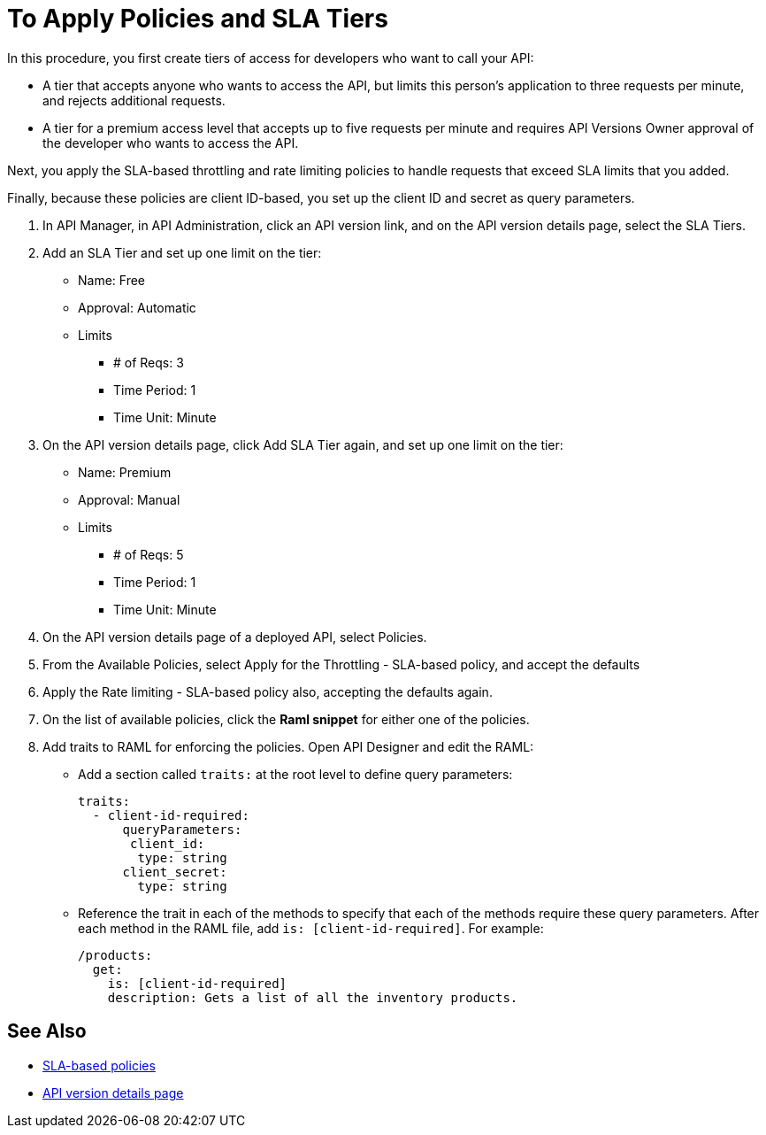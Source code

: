 = To Apply Policies and SLA Tiers

In this procedure, you first create tiers of access for developers who want to call your API:

*  A tier that accepts anyone who wants to access the API, but limits this person's application to three requests per minute, and rejects additional requests.
* A tier for a premium access level that accepts up to five requests per minute and requires API Versions Owner approval of the developer who wants to access the API.

Next, you apply the SLA-based throttling and rate limiting policies to handle requests that exceed SLA limits that you added. 

Finally, because these policies are client ID-based, you set up the client ID and secret as query parameters. 

. In API Manager, in API Administration, click an API version link, and on the API version details page, select the SLA Tiers.
. Add an SLA Tier and set up one limit on the tier:
+
* Name: Free
* Approval: Automatic
* Limits
** # of Reqs: 3
** Time Period: 1
** Time Unit: Minute
+
. On the API version details page, click Add SLA Tier again, and set up one limit on the tier:
+
* Name: Premium
* Approval: Manual
* Limits
** # of Reqs: 5
** Time Period: 1
** Time Unit: Minute
+
. On the API version details page of a deployed API, select Policies.
+
. From the Available Policies, select Apply for the Throttling - SLA-based policy, and accept the defaults
. Apply the Rate limiting - SLA-based policy also, accepting the defaults again.
. On the list of available policies, click the *Raml snippet* for either one of the policies.
. Add traits to RAML for enforcing the policies. Open API Designer and edit the RAML:
+
* Add a section called `traits:` at the root level to define query parameters:
+
[source,yaml,linenums]
----
traits:
  - client-id-required:
      queryParameters:
       client_id:
        type: string
      client_secret:
        type: string
----
+
* Reference the trait in each of the methods to specify that each of the methods require these query parameters. After each method in the RAML file, add `is: [client-id-required]`. For example:
+
[source,yaml,linenums]
----
/products:
  get:
    is: [client-id-required]
    description: Gets a list of all the inventory products.
----

== See Also

* link:/api-manager/rate-limiting-and-throttling-sla-based-policies[SLA-based policies]
* link:/api-manager/tutorial-set-up-and-deploy-an-api-proxy[API version details page]

